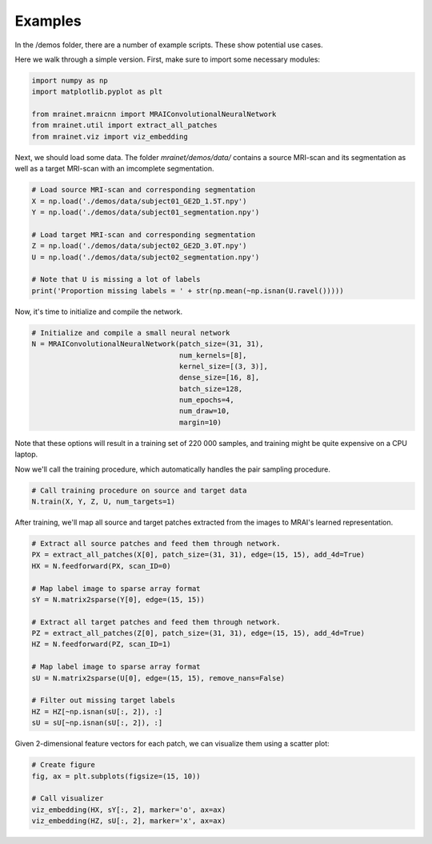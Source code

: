 ********
Examples
********

In the /demos folder, there are a number of example scripts. These show potential use cases.

Here we walk through a simple version. First, make sure to import some necessary modules:

.. code-block:: python

    import numpy as np
    import matplotlib.pyplot as plt

    from mrainet.mraicnn import MRAIConvolutionalNeuralNetwork
    from mrainet.util import extract_all_patches
    from mrainet.viz import viz_embedding

Next, we should load some data. The folder `mrainet/demos/data/` contains a source MRI-scan and its segmentation as well as a target MRI-scan with an imcomplete segmentation.

.. code-block:: python

    # Load source MRI-scan and corresponding segmentation
    X = np.load('./demos/data/subject01_GE2D_1.5T.npy')
    Y = np.load('./demos/data/subject01_segmentation.npy')

    # Load target MRI-scan and corresponding segmentation
    Z = np.load('./demos/data/subject02_GE2D_3.0T.npy')
    U = np.load('./demos/data/subject02_segmentation.npy')

    # Note that U is missing a lot of labels
    print('Proportion missing labels = ' + str(np.mean(~np.isnan(U.ravel()))))

Now, it's time to initialize and compile the network.

.. code-block:: python

    # Initialize and compile a small neural network
    N = MRAIConvolutionalNeuralNetwork(patch_size=(31, 31),
                                       num_kernels=[8],
                                       kernel_size=[(3, 3)],
                                       dense_size=[16, 8],
                                       batch_size=128,
                                       num_epochs=4,
                                       num_draw=10,
                                       margin=10)

Note that these options will result in a training set of 220 000 samples, and training might be quite expensive on a CPU laptop.

Now we'll call the training procedure, which automatically handles the pair sampling procedure.

.. code-block:: python

    # Call training procedure on source and target data
    N.train(X, Y, Z, U, num_targets=1)

After training, we'll map all source and target patches extracted from the images to MRAI's learned representation.

.. code-block:: python

    # Extract all source patches and feed them through network.
    PX = extract_all_patches(X[0], patch_size=(31, 31), edge=(15, 15), add_4d=True)
    HX = N.feedforward(PX, scan_ID=0)

    # Map label image to sparse array format
    sY = N.matrix2sparse(Y[0], edge=(15, 15))

    # Extract all target patches and feed them through network.
    PZ = extract_all_patches(Z[0], patch_size=(31, 31), edge=(15, 15), add_4d=True)
    HZ = N.feedforward(PZ, scan_ID=1)

    # Map label image to sparse array format
    sU = N.matrix2sparse(U[0], edge=(15, 15), remove_nans=False)

    # Filter out missing target labels
    HZ = HZ[~np.isnan(sU[:, 2]), :]
    sU = sU[~np.isnan(sU[:, 2]), :]

Given 2-dimensional feature vectors for each patch, we can visualize them using a scatter plot:

.. code-block:: python

    # Create figure
    fig, ax = plt.subplots(figsize=(15, 10))

    # Call visualizer
    viz_embedding(HX, sY[:, 2], marker='o', ax=ax)
    viz_embedding(HZ, sU[:, 2], marker='x', ax=ax)


    